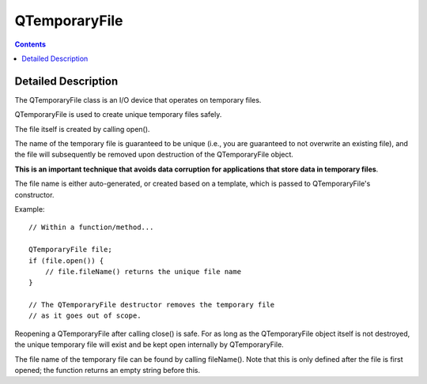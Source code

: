 
.. index::
   pair: Qt; QTemporaryFile
   ! QTemporaryFile



.. _qTemporaryFile:

===================
QTemporaryFile
===================

.. seealso::

   - http://qt-project.org/doc/qt-5.0/qtcore/qtemporaryfile.html


.. contents::
   :depth: 3

Detailed Description
=====================


The QTemporaryFile class is an I/O device that operates on temporary files.

QTemporaryFile is used to create unique temporary files safely. 

The file itself is created by calling open(). 

The name of the temporary file is guaranteed to be unique (i.e., you are 
guaranteed to not overwrite an existing file), and the file will subsequently 
be removed upon destruction of the QTemporaryFile object. 

**This is an important technique that avoids data corruption for applications that 
store data in temporary files**. 

The file name is either auto-generated, or created based on a template, which 
is passed to QTemporaryFile's constructor.

Example::

    // Within a function/method...

    QTemporaryFile file;
    if (file.open()) {
        // file.fileName() returns the unique file name
    }

    // The QTemporaryFile destructor removes the temporary file
    // as it goes out of scope.

Reopening a QTemporaryFile after calling close() is safe. For as long as the 
QTemporaryFile object itself is not destroyed, the unique temporary file will 
exist and be kept open internally by QTemporaryFile.

The file name of the temporary file can be found by calling fileName(). 
Note that this is only defined after the file is first opened; the function 
returns an empty string before this.

